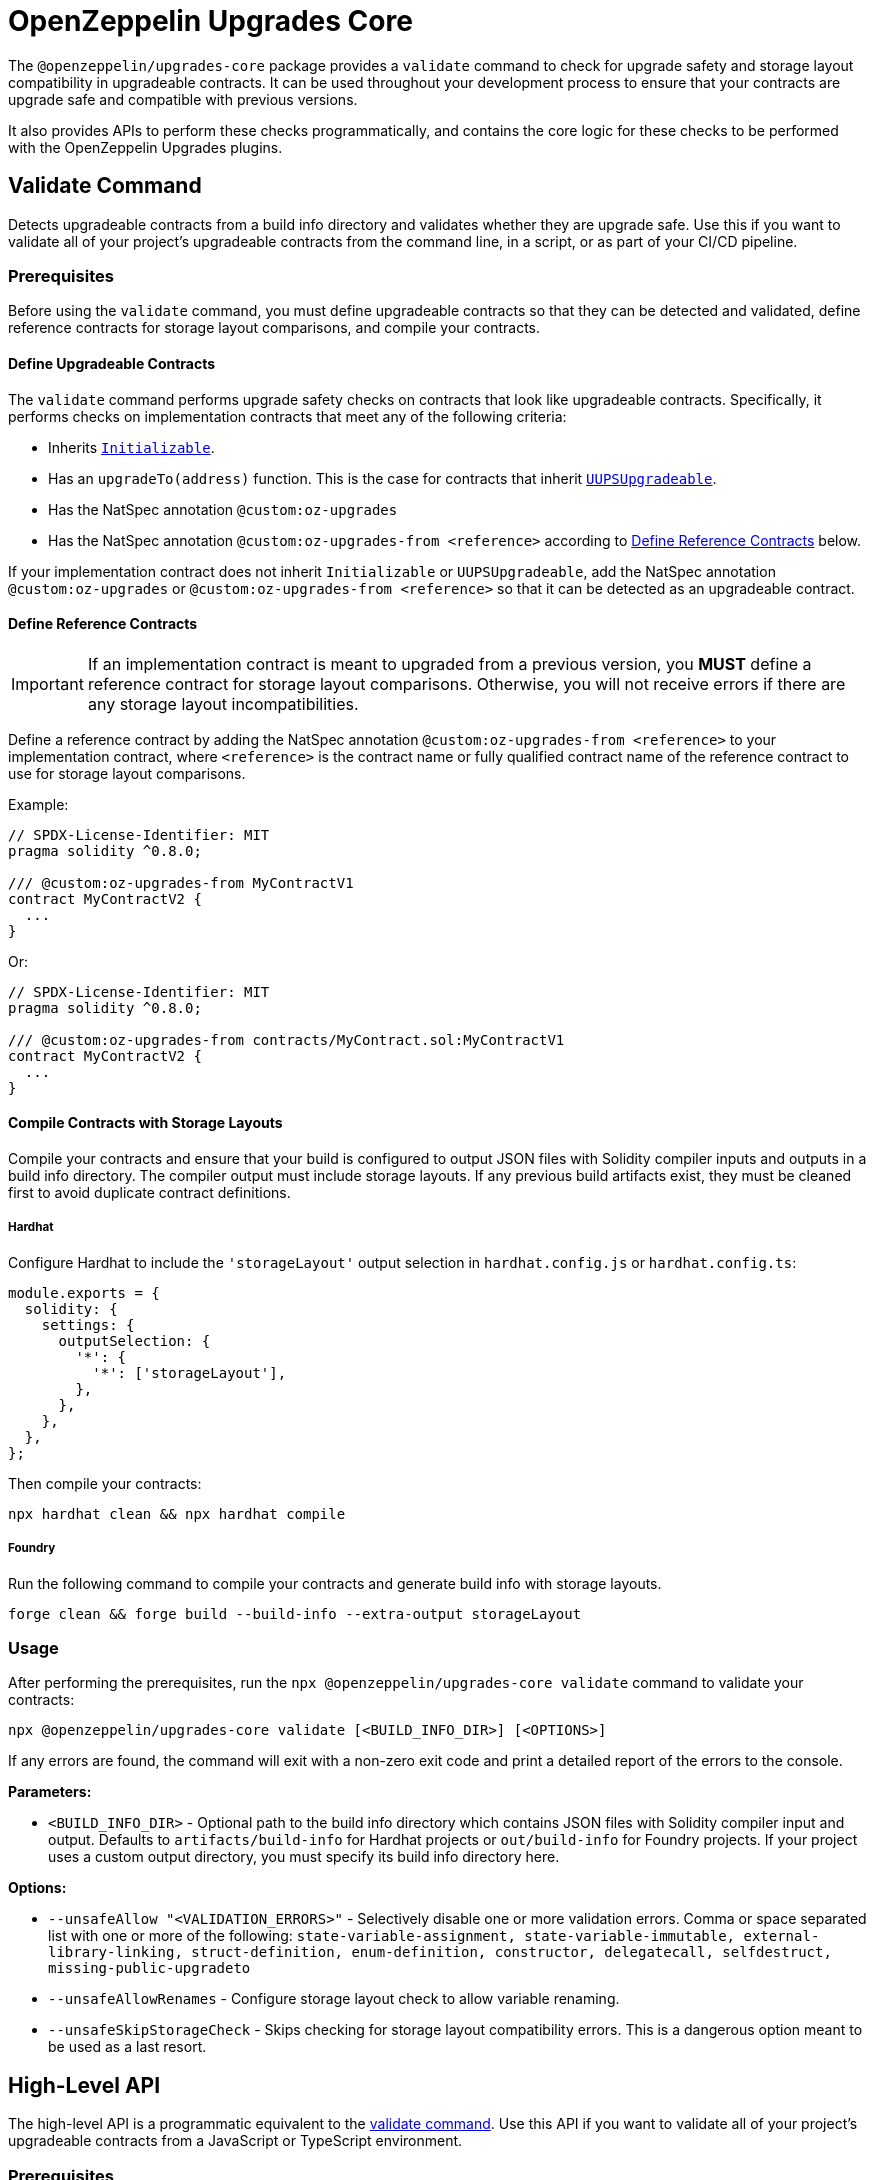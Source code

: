 = OpenZeppelin Upgrades Core

The `@openzeppelin/upgrades-core` package provides a `validate` command to check for upgrade safety and storage layout compatibility in upgradeable contracts.  It can be used throughout your development process to ensure that your contracts are upgrade safe and compatible with previous versions.

It also provides APIs to perform these checks programmatically, and contains the core logic for these checks to be performed with the OpenZeppelin Upgrades plugins.

[[validate-command]]
== Validate Command

Detects upgradeable contracts from a build info directory and validates whether they are upgrade safe. Use this if you want to validate all of your project's upgradeable contracts from the command line, in a script, or as part of your CI/CD pipeline.

=== Prerequisites

Before using the `validate` command, you must define upgradeable contracts so that they can be detected and validated, define reference contracts for storage layout comparisons, and compile your contracts.

==== Define Upgradeable Contracts

The `validate` command performs upgrade safety checks on contracts that look like upgradeable contracts. Specifically, it performs checks on implementation contracts that meet any of the following criteria:

- Inherits https://github.com/OpenZeppelin/openzeppelin-contracts-upgradeable/blob/master/contracts/proxy/utils/Initializable.sol[`Initializable`].
- Has an `upgradeTo(address)` function. This is the case for contracts that inherit https://github.com/OpenZeppelin/openzeppelin-contracts-upgradeable/blob/master/contracts/proxy/utils/UUPSUpgradeable.sol[`UUPSUpgradeable`].
- Has the NatSpec annotation `@custom:oz-upgrades`
- Has the NatSpec annotation `@custom:oz-upgrades-from <reference>` according to <<define-reference-contracts, Define Reference Contracts>> below.

If your implementation contract does not inherit `Initializable` or `UUPSUpgradeable`, add the NatSpec annotation `@custom:oz-upgrades` or `@custom:oz-upgrades-from <reference>` so that it can be detected as an upgradeable contract.

[[define-reference-contracts]]
==== Define Reference Contracts

IMPORTANT: If an implementation contract is meant to upgraded from a previous version, you *MUST* define a reference contract for storage layout comparisons.  Otherwise, you will not receive errors if there are any storage layout incompatibilities.

Define a reference contract by adding the NatSpec annotation `@custom:oz-upgrades-from <reference>` to your implementation contract, where `<reference>` is the contract name or fully qualified contract name of the reference contract to use for storage layout comparisons.

Example:
[source,solidity]
----
// SPDX-License-Identifier: MIT
pragma solidity ^0.8.0;

/// @custom:oz-upgrades-from MyContractV1
contract MyContractV2 {
  ...
}
----

Or:
[source,solidity]
----
// SPDX-License-Identifier: MIT
pragma solidity ^0.8.0;

/// @custom:oz-upgrades-from contracts/MyContract.sol:MyContractV1
contract MyContractV2 {
  ...
}
----

==== Compile Contracts with Storage Layouts

Compile your contracts and ensure that your build is configured to output JSON files with Solidity compiler inputs and outputs in a build info directory. The compiler output must include storage layouts. If any previous build artifacts exist, they must be cleaned first to avoid duplicate contract definitions.

===== Hardhat
Configure Hardhat to include the `'storageLayout'` output selection in `hardhat.config.js` or `hardhat.config.ts`:
[source,js]
----
module.exports = {
  solidity: {
    settings: {
      outputSelection: {
        '*': {
          '*': ['storageLayout'],
        },
      },
    },
  },
};
----

Then compile your contracts:

[source,bash]
----
npx hardhat clean && npx hardhat compile
----

===== Foundry
Run the following command to compile your contracts and generate build info with storage layouts.

[source,bash]
----
forge clean && forge build --build-info --extra-output storageLayout
----

=== Usage

After performing the prerequisites, run the `npx @openzeppelin/upgrades-core validate` command to validate your contracts:

[source,bash]
----
npx @openzeppelin/upgrades-core validate [<BUILD_INFO_DIR>] [<OPTIONS>]
----

If any errors are found, the command will exit with a non-zero exit code and print a detailed report of the errors to the console.

*Parameters:*

* `<BUILD_INFO_DIR>` - Optional path to the build info directory which contains JSON files with Solidity compiler input and output. Defaults to `artifacts/build-info` for Hardhat projects or `out/build-info` for Foundry projects. If your project uses a custom output directory, you must specify its build info directory here.

*Options:*

* `--unsafeAllow "<VALIDATION_ERRORS>"` - Selectively disable one or more validation errors. Comma or space separated list with one or more of the following: `state-variable-assignment, state-variable-immutable, external-library-linking, struct-definition, enum-definition, constructor, delegatecall, selfdestruct, missing-public-upgradeto`
* `--unsafeAllowRenames` - Configure storage layout check to allow variable renaming.
* `--unsafeSkipStorageCheck` - Skips checking for storage layout compatibility errors. This is a dangerous option meant to be used as a last resort.

== High-Level API

The high-level API is a programmatic equivalent to the <<validate-command, validate command>>. Use this API if you want to validate all of your project's upgradeable contracts from a JavaScript or TypeScript environment.

=== Prerequisites

Same prerequisites as the <<validate-command, validate command>>.

=== Usage

Import the `validateUpgradeSafety` function:

[source,ts]
----
import { validateUpgradeSafety } from '@openzeppelin/upgrades-core';
----

Then call the function to validate your contracts and get a summary report with the validation results.

==== validateUpgradeSafety
[source,ts]
----
validateUpgradeSafety(
  buildInfoDir?: string,
  reportOpts: ReportOptions = {},
  opts: ValidateUpgradeSafetyOptions = {},
): Promise<SummaryReport>
----

Detects upgradeable contracts from a build info directory and validates whether they are upgrade safe. Returns a <<summary-report, summary report>> with the results.

Note that this function does not throw validation errors directly. Instead, you must use the summary report to determine whether any errors were found.

*Parameters:*

* `buildInfoDir` - the path to the build info directory which contains JSON files with Solidity compiler input and output. Defaults to `artifacts/build-info` for Hardhat projects or `out/build-info` for Foundry projects. If your project uses a custom output directory, you must specify its build info directory here.
* `reportOpts` - an object with the following options:
** `suppressSummary` - whether to skip logging the summary report to the console before returning it.
* `opts` - an object with the following options as defined in xref:api-hardhat-upgrades.adoc#common-options[Common Options]:
** `unsafeAllow`
** `unsafeAllowRenames`
** `unsafeSkipStorageCheck`

*Returns:*

* a <<summary-report, summary report>>.

[[summary-report]]
==== SummaryReport
[source,ts]
----
interface SummaryReport {
  ok: boolean;
  explain(color?: boolean): string;
  numPassed: number;
  numTotal: number;
}
----

An object that represents the result of upgrade safety checks and storage layout comparisons, and contains a summary of all errors found.

**Members:**

* `ok` - `false` if any errors were found, otherwise `true`.
* `explain()` - returns a message explaining the errors in detail, if any.
* `numPassed` - number of contracts that passed upgrade safety checks.
* `numTotal` - total number of upgradeable contracts detected.

== Low-Level API

The low-level API works with https://docs.soliditylang.org/en/latest/using-the-compiler.html#compiler-input-and-output-json-description[Solidity input and output JSON objects] and lets you perform upgrade safety checks and storage layout comparisons on individual contracts. Use this API if you want to validate specific contracts rather than a whole project.

=== Prerequisites

Compile your contracts to generate Solidity input and output JSON objects. The compiler output must include storage layouts.

Note that the other prerequisites from the <<validate-command, validate command>> are not required, because the low-level API does not detect upgradeable contracts automatically. Instead, you must create an instance of `UpgradeableContract` for each implementation contract that you want to validate, and call functions on it to get the upgrade safety and storage layout reports.

=== Usage

Import the `UpgradeableContract` class:

[source,ts]
----
import { UpgradeableContract } from '@openzeppelin/upgrades-core';
----

Then create an instance of `UpgradeableContract` for each implementation contract that you want to validate, and call `.getErrorReport()` and/or `.getStorageLayoutReport()` on it to get the upgrade safety and storage layout reports, respectively.

==== UpgradeableContract

This class represents the implementation for an upgradeable contract and gives access to error reports.

===== constructor UpgradeableContract
[source,ts]
----
constructor UpgradeableContract(
  name: string,
  solcInput: SolcInput,
  solcOutput: SolcOutput,
  opts?: {
    unsafeAllow?: ValidationError[],
    unsafeAllowRenames?: boolean,
    unsafeSkipStorageCheck?: boolean,
    kind?: 'uups' | 'transparent' | 'beacon',
  },
): UpgradeableContract
----

Creates a new instance of `UpgradeableContract`.

*Parameters:*

* `name` - the name of the implementation contract as either a fully qualified name or contract name. If multiple contracts have the same name, you must use the fully qualified name e.g., `contracts/Bar.sol:Bar`.
* `solcInput` - the Solidity input JSON object for the implementation contract.
* `solcOutput` - the Solidity output JSON object for the implementation contract.
* `opts` - an object with the following options as defined in xref:api-hardhat-upgrades.adoc#common-options[Common Options]:
** `kind`
** `unsafeAllow`
** `unsafeAllowRenames`
** `unsafeSkipStorageCheck`

TIP: In Hardhat, `solcInput` and `solcOutput` can be obtained from the Build Info file, which itself can be retrieved with `hre.artifacts.getBuildInfo`.

===== .getErrorReport
[source,ts]
----
getErrorReport(): Report
----

**Returns:**

* a report about errors pertaining to proxied contracts, e.g. the use of `selfdestruct`.

===== .getStorageUpgradeReport
[source,ts]
----
getStorageUpgradeReport(
  upgradedContract: UpgradeableContract,
  opts?: {
    unsafeAllow?: ValidationError[],
    unsafeAllowRenames?: boolean,
    unsafeSkipStorageCheck?: boolean,
    kind?: 'uups' | 'transparent' | 'beacon',
  },
): Report
----

Compares the storage layout of an upgradeable contract with that of a proposed upgrade.

*Parameters:*

* `upgradedContract` - another instance of `UpgradeableContract` representing the proposed upgrade.

* `opts` - an object with the following options as defined in xref:api-hardhat-upgrades.adoc#common-options[Common Options]:
** `kind`
** `unsafeAllow`
** `unsafeAllowRenames`
** `unsafeSkipStorageCheck`

**Returns:**

* a report about errors pertaining to proxied contracts, e.g. the use of `selfdestruct`, and storage layout conflicts.

==== Report
[source,ts]
----
interface Report {
  ok: boolean;
  explain(color?: boolean): string;
}
----

An object that represents the results of an analysis.

**Members:**

* `ok` - `false` if any errors were found, otherwise `true`.
* `explain()` - returns a message explaining the errors in detail, if any.

